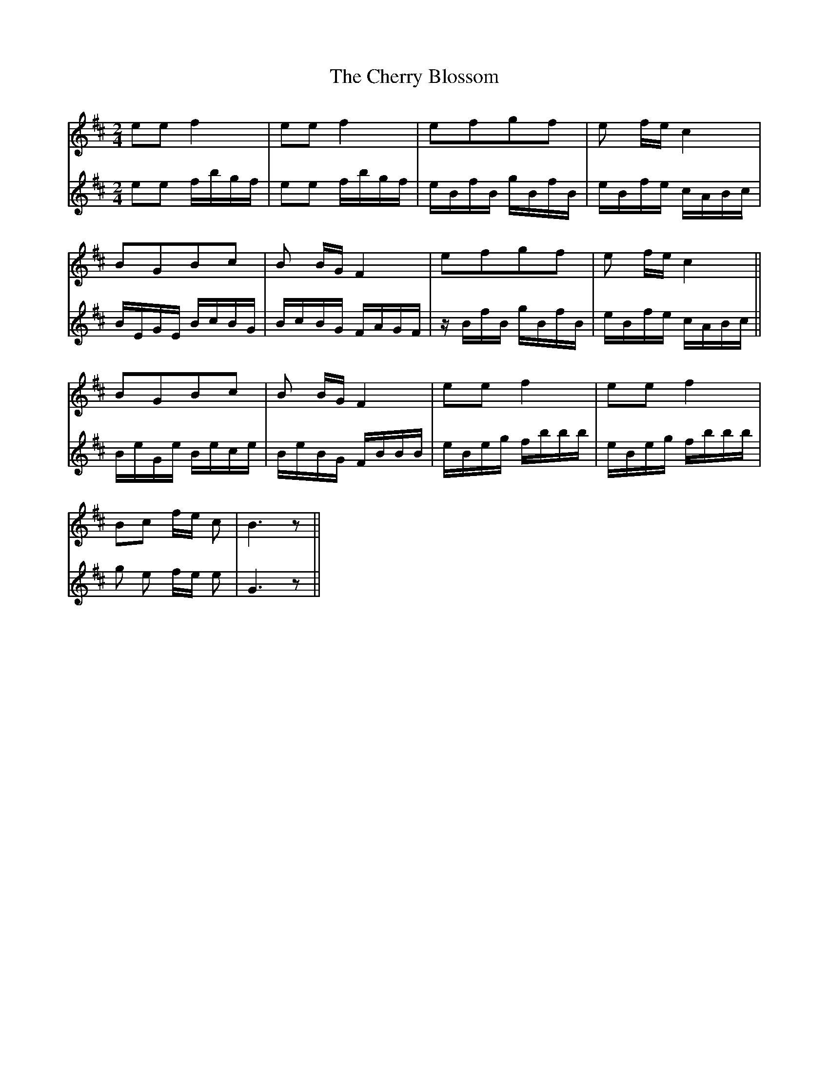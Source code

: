X: 6934
T: Cherry Blossom, The
R: polka
M: 2/4
K: Dmajor
V:1
e2e2f4|e2e2f4|e2f2g2f2|e2 fe c4|
V:2
e2e2 fbgf|e2e2 fbgf|eBfB gBfB|eBfe cABc|
V:1
B2G2B2c2|B2 BG F4|e2f2g2f2|e2 fe c4||
V:2
BEGE BcBG|BcBG FAGF|zBfB gBfB|eBfe cABc||
V:1
B2G2B2c2|B2 BG F4|e2e2f4|e2e2f4|
V:2
BeGe Bece|BeBG FBBB|eBeg fbbb|eBeg fbbb|
V:1
B2c2 fe c2|B6 z2||
V:2
g2 e2 fe e2|G6 z2||

